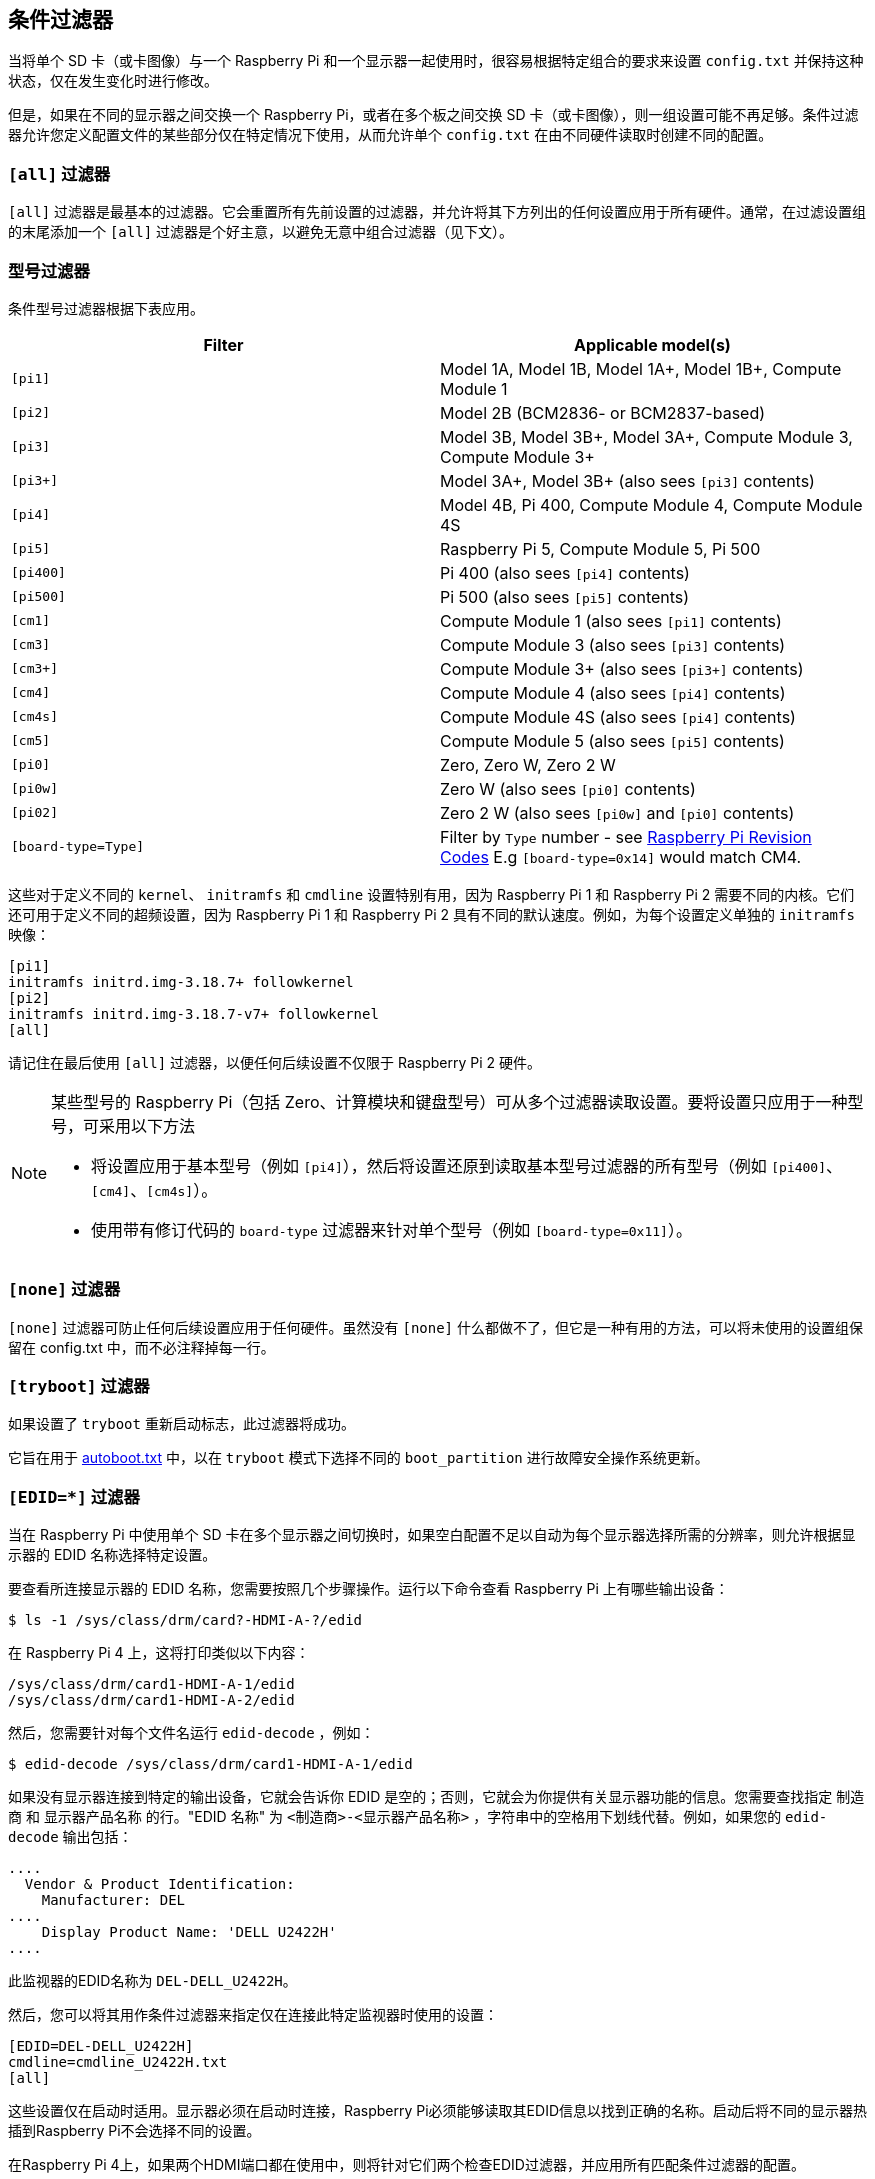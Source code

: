 [[conditional-filters]]
== 条件过滤器

当将单个 SD 卡（或卡图像）与一个 Raspberry Pi 和一个显示器一起使用时，很容易根据特定组合的要求来设置 `config.txt` 并保持这种状态，仅在发生变化时进行修改。

但是，如果在不同的显示器之间交换一个 Raspberry Pi，或者在多个板之间交换 SD 卡（或卡图像），则一组设置可能不再足够。条件过滤器允许您定义配置文件的某些部分仅在特定情况下使用，从而允许单个 `config.txt` 在由不同硬件读取时创建不同的配置。

=== `[all]` 过滤器

`[all]` 过滤器是最基本的过滤器。它会重置所有先前设置的过滤器，并允许将其下方列出的任何设置应用于所有硬件。通常，在过滤设置组的末尾添加一个 `[all]` 过滤器是个好主意，以避免无意中组合过滤器（见下文）。

[[model-filters]]
=== 型号过滤器

条件型号过滤器根据下表应用。

|===
| Filter | Applicable model(s)

|  `[pi1]` 
| Model 1A, Model 1B, Model 1A+, Model 1B+, Compute Module 1

|  `[pi2]` 
| Model 2B (BCM2836- or BCM2837-based)

|  `[pi3]` 
| Model 3B, Model 3B+, Model 3A+, Compute Module 3, Compute Module 3+

|  `[pi3+]` 
| Model 3A+, Model 3B+ (also sees `[pi3]` contents)

|  `[pi4]` 
| Model 4B, Pi 400, Compute Module 4, Compute Module 4S

|  `[pi5]` 
| Raspberry Pi 5, Compute Module 5, Pi 500

|  `[pi400]` 
| Pi 400 (also sees `[pi4]` contents)

| `[pi500]`
| Pi 500 (also sees `[pi5]` contents)

| `[cm1]`
| Compute Module 1 (also sees `[pi1]` contents)

| `[cm3]`
| Compute Module 3 (also sees `[pi3]` contents)

| `[cm3+]`
| Compute Module 3+ (also sees `[pi3+]` contents)

|  `[cm4]` 
| Compute Module 4 (also sees `[pi4]` contents)

|  `[cm4s]` 
| Compute Module 4S (also sees `[pi4]` contents)

| `[cm5]`
| Compute Module 5 (also sees `[pi5]` contents)

|  `[pi0]` 
| Zero, Zero W, Zero 2 W

|  `[pi0w]` 
| Zero W (also sees `[pi0]` contents)

|  `[pi02]` 
| Zero 2 W (also sees `[pi0w]` and `[pi0]` contents)

|  `[board-type=Type]` 
| Filter by `Type` number - see xref:raspberry-pi.adoc#raspberry-pi-revision-codes[Raspberry Pi Revision Codes] E.g `[board-type=0x14]` would match CM4.

|===

这些对于定义不同的 `kernel`、 `initramfs` 和 `cmdline` 设置特别有用，因为 Raspberry Pi 1 和 Raspberry Pi 2 需要不同的内核。它们还可用于定义不同的超频设置，因为 Raspberry Pi 1 和 Raspberry Pi 2 具有不同的默认速度。例如，为每个设置定义单独的 `initramfs` 映像：

----
[pi1]
initramfs initrd.img-3.18.7+ followkernel
[pi2]
initramfs initrd.img-3.18.7-v7+ followkernel
[all]
----

请记住在最后使用 `[all]` 过滤器，以便任何后续设置不仅限于 Raspberry Pi 2 硬件。

[NOTE]
====
某些型号的 Raspberry Pi（包括 Zero、计算模块和键盘型号）可从多个过滤器读取设置。要将设置只应用于一种型号，可采用以下方法

* 将设置应用于基本型号（例如 `[pi4]`），然后将设置还原到读取基本型号过滤器的所有型号（例如 `[pi400]`、`[cm4]`、`[cm4s]`）。
* 使用带有修订代码的 `board-type` 过滤器来针对单个型号（例如 `[board-type=0x11]`）。
====

=== `[none]` 过滤器

`[none]` 过滤器可防止任何后续设置应用于任何硬件。虽然没有 `[none]` 什么都做不了，但它是一种有用的方法，可以将未使用的设置组保留在 config.txt 中，而不必注释掉每一行。

=== `[tryboot]` 过滤器

如果设置了 `tryboot` 重新启动标志，此过滤器将成功。

它旨在用于 xref:config_txt.adoc#autoboot-txt[autoboot.txt] 中，以在 `tryboot` 模式下选择不同的 `boot_partition` 进行故障安全操作系统更新。

=== `[EDID=*]` 过滤器

当在 Raspberry Pi 中使用单个 SD 卡在多个显示器之间切换时，如果空白配置不足以自动为每个显示器选择所需的分辨率，则允许根据显示器的 EDID 名称选择特定设置。

要查看所连接显示器的 EDID 名称，您需要按照几个步骤操作。运行以下命令查看 Raspberry Pi 上有哪些输出设备：

[source,console]
----
$ ls -1 /sys/class/drm/card?-HDMI-A-?/edid
----

在 Raspberry Pi 4 上，这将打印类似以下内容：

[source]
----
/sys/class/drm/card1-HDMI-A-1/edid
/sys/class/drm/card1-HDMI-A-2/edid
----

然后，您需要针对每个文件名运行 `edid-decode` ，例如：

[source,console]
----
$ edid-decode /sys/class/drm/card1-HDMI-A-1/edid
----

如果没有显示器连接到特定的输出设备，它就会告诉你 EDID 是空的；否则，它就会为你提供有关显示器功能的信息。您需要查找指定 `制造商` 和 `显示器产品名称` 的行。"EDID 名称" 为 `<制造商>-<显示器产品名称>` ，字符串中的空格用下划线代替。例如，如果您的 `edid-decode` 输出包括：


----
....
  Vendor & Product Identification:
    Manufacturer: DEL
....
    Display Product Name: 'DELL U2422H'
....
----

此监视器的EDID名称为 `DEL-DELL_U2422H`。

然后，您可以将其用作条件过滤器来指定仅在连接此特定监视器时使用的设置：

[source,ini]
----
[EDID=DEL-DELL_U2422H]
cmdline=cmdline_U2422H.txt
[all]
----

这些设置仅在启动时适用。显示器必须在启动时连接，Raspberry Pi必须能够读取其EDID信息以找到正确的名称。启动后将不同的显示器热插到Raspberry Pi不会选择不同的设置。

在Raspberry Pi 4上，如果两个HDMI端口都在使用中，则将针对它们两个检查EDID过滤器，并应用所有匹配条件过滤器的配置。

NOTE: 此设置在Raspberry Pi 5上不可用。

[[the-serial-number-filter]]
=== 序列号过滤器

有时设置应该只应用于单个特定的Raspberry Pi，即使您将SD卡交换到不同的SD卡。示例包括许可证密钥和超频设置（尽管许可证密钥已经以不同的方式支持SD卡交换）。您还可以使用它来选择不同的显示设置，即使上面的EDID标识是不可能的，只要您不在Raspberry Pi之间交换显示器。例如，如果您的显示器不提供可用的EDID名称，或者如果您使用复合输出（无法从中读取EDID）。

要查看Raspberry Pi的序列号，请运行以下命令：

[source,console]
----
cat /proc/cpuinfo
----

一个16位十六进制值将显示在输出底部附近。您的Raspberry Pi序列号是最后八位十六进制数字。例如，如果您看到：

[source]
----
Serial          : 0000000012345678
----

序列号是 `12345678` 。

NOTE: 在某些Raspberry Pi型号上，前8个十六进制数字包含 `0` 以外的值。即使在这种情况下，也只使用最后八个十六进制数字作为序列号。

您可以定义仅应用于此特定Raspberry Pi的设置：

[source,ini]
----
[0x12345678]
# settings here are applied only to the Raspberry Pi with this serial
[all]
# settings here are applied to all hardware
----

[[the-gpio-filter]]
=== GPIO过滤器

您还可以根据GPIO的状态进行过滤。例如：

[source,ini]
----
[gpio4=1]
#如果GPIO 4为高，则应用此处的设置

[gpio2=0]
#如果GPIO 2低，则应用此处的设置

[all]
#这里的设置适用于所有硬件
----

[[combining-conditional-filters]]
=== 组合条件过滤器

相同类型的过滤器会相互替换，因此 `[pi2]` 会覆盖 `[pi1]` ，因为两者不可能同时为真。

不同类型的过滤器可以通过一个接一个地列出来组合，例如：

[source,ini]
----
# 这里的设置适用于所有硬件
[EDID=VSC-TD2220]
# 仅当连接了监视器VSC-TD2220时才应用此处的设置
[pi2]
# 仅当监视器VSC-TD2220连接*和*在Raspberry Pi 2上时才应用此处的设置

 [all]
# 这里的设置适用于所有硬件
----

使用 `[all]` 过滤器重置所有以前的过滤器并避免无意中组合不同的过滤器类型。
